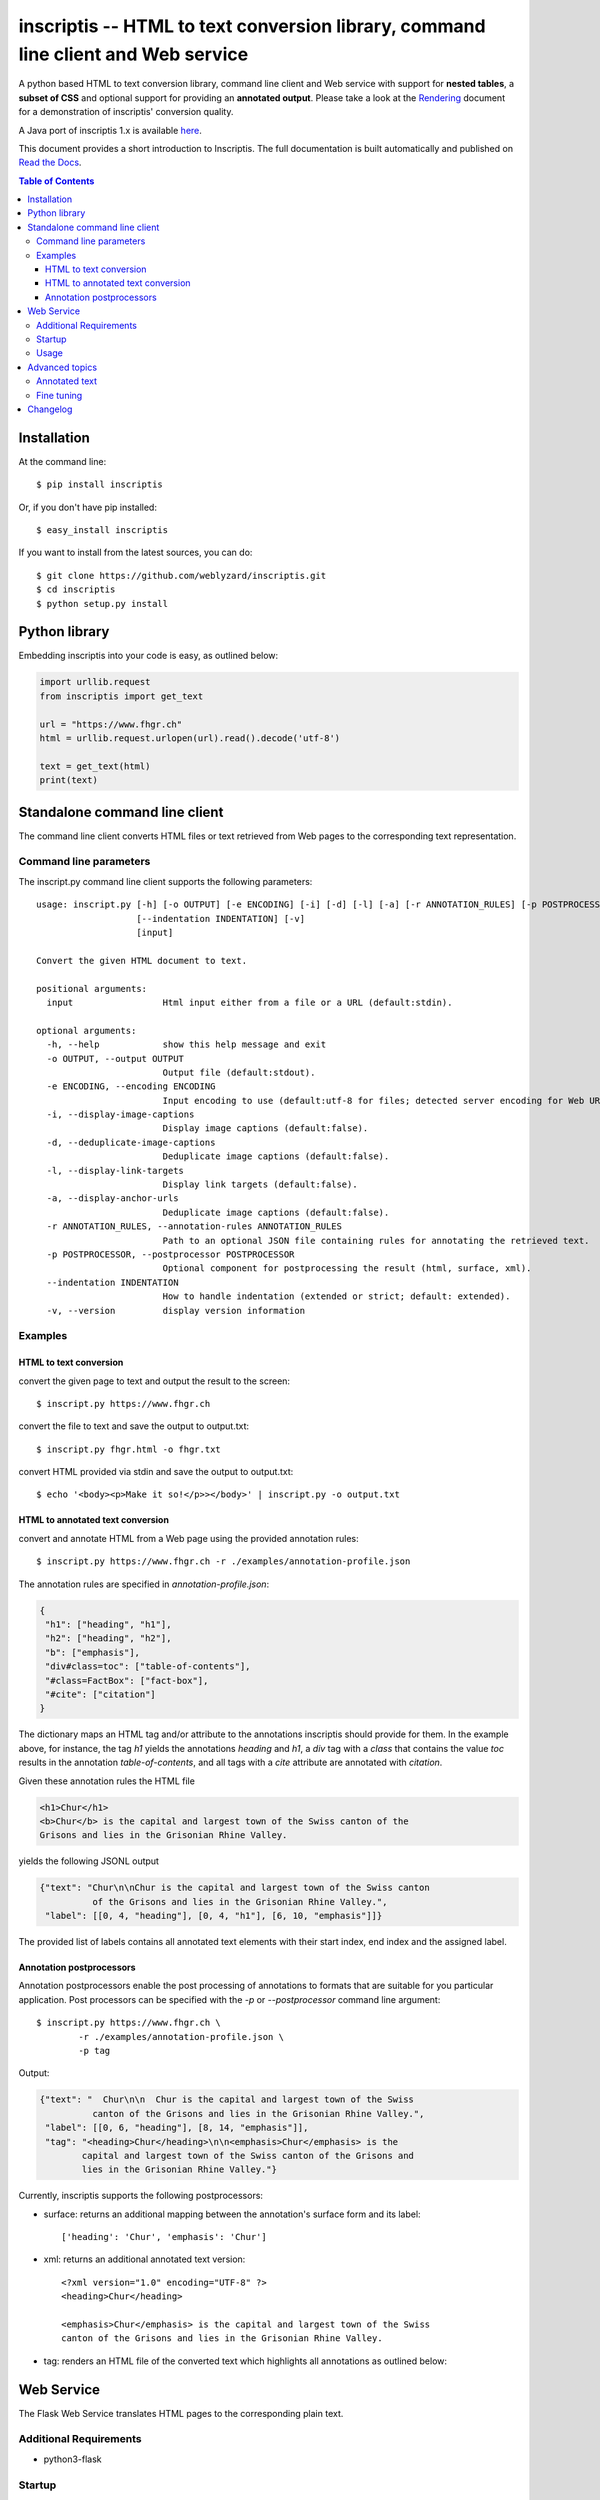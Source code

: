 ==================================================================================
inscriptis -- HTML to text conversion library, command line client and Web service
==================================================================================

.. image:: https://img.shields.io/pypi/pyversions/inscriptis   
   :target: https://badge.fury.io/py/inscriptis
   :alt: Supported python versions

.. image:: https://api.codeclimate.com/v1/badges/f8ed73f8a764f2bc4eba/maintainability
   :target: https://codeclimate.com/github/weblyzard/inscriptis/maintainability
   :alt: Maintainability

.. image:: https://codecov.io/gh/weblyzard/inscriptis/branch/master/graph/badge.svg
   :target: https://codecov.io/gh/weblyzard/inscriptis/
   :alt: Coverage

.. image:: https://github.com/weblyzard/inscriptis/actions/workflows/python-package.yml/badge.svg
   :target: https://github.com/weblyzard/inscriptis/actions/workflows/python-package.yml
   :alt: Build status

.. image:: https://readthedocs.org/projects/inscriptis/badge/?version=latest
   :target: https://inscriptis.readthedocs.io/en/latest/?badge=latest
   :alt: Documentation status

.. image:: https://badge.fury.io/py/inscriptis.svg
   :target: https://badge.fury.io/py/inscriptis
   :alt: PyPI version

A python based HTML to text conversion library, command line client and Web
service with support for **nested tables**, a **subset of CSS** and optional
support for providing an **annotated output**.
Please take a look at the
`Rendering <https://github.com/weblyzard/inscriptis/blob/master/RENDERING.md>`_
document for a demonstration of inscriptis' conversion quality.

A Java port of inscriptis 1.x is available
`here <https://github.com/x28/inscriptis-java>`_.

This document provides a short introduction to Inscriptis. The full
documentation is built automatically and published on
`Read the Docs <https://inscriptis.readthedocs.org/en/latest/>`_.


.. contents:: Table of Contents


Installation
============

At the command line::

    $ pip install inscriptis

Or, if you don't have pip installed::

    $ easy_install inscriptis

If you want to install from the latest sources, you can do::

    $ git clone https://github.com/weblyzard/inscriptis.git
    $ cd inscriptis
    $ python setup.py install


Python library
==============

Embedding inscriptis into your code is easy, as outlined below:

.. code-block:: python
   
   import urllib.request
   from inscriptis import get_text
   
   url = "https://www.fhgr.ch"
   html = urllib.request.urlopen(url).read().decode('utf-8')
   
   text = get_text(html)
   print(text)


Standalone command line client
==============================
The command line client converts HTML files or text retrieved from Web pages to
the corresponding text representation.


Command line parameters
-----------------------
The inscript.py command line client supports the following parameters::

  usage: inscript.py [-h] [-o OUTPUT] [-e ENCODING] [-i] [-d] [-l] [-a] [-r ANNOTATION_RULES] [-p POSTPROCESSOR]
                     [--indentation INDENTATION] [-v]
                     [input]
  
  Convert the given HTML document to text.
  
  positional arguments:
    input                 Html input either from a file or a URL (default:stdin).
  
  optional arguments:
    -h, --help            show this help message and exit
    -o OUTPUT, --output OUTPUT
                          Output file (default:stdout).
    -e ENCODING, --encoding ENCODING
                          Input encoding to use (default:utf-8 for files; detected server encoding for Web URLs).
    -i, --display-image-captions
                          Display image captions (default:false).
    -d, --deduplicate-image-captions
                          Deduplicate image captions (default:false).
    -l, --display-link-targets
                          Display link targets (default:false).
    -a, --display-anchor-urls
                          Deduplicate image captions (default:false).
    -r ANNOTATION_RULES, --annotation-rules ANNOTATION_RULES
                          Path to an optional JSON file containing rules for annotating the retrieved text.
    -p POSTPROCESSOR, --postprocessor POSTPROCESSOR
                          Optional component for postprocessing the result (html, surface, xml).
    --indentation INDENTATION
                          How to handle indentation (extended or strict; default: extended).
    -v, --version         display version information
   

Examples
--------

HTML to text conversion
~~~~~~~~~~~~~~~~~~~~~~~
convert the given page to text and output the result to the screen::

  $ inscript.py https://www.fhgr.ch
   
convert the file to text and save the output to output.txt::

  $ inscript.py fhgr.html -o fhgr.txt
   
convert HTML provided via stdin and save the output to output.txt::

  $ echo '<body><p>Make it so!</p>></body>' | inscript.py -o output.txt 


HTML to annotated text conversion
~~~~~~~~~~~~~~~~~~~~~~~~~~~~~~~~~
convert and annotate HTML from a Web page using the provided annotation rules::

  $ inscript.py https://www.fhgr.ch -r ./examples/annotation-profile.json

The annotation rules are specified in `annotation-profile.json`:

.. code-block:: json

   {
    "h1": ["heading", "h1"],
    "h2": ["heading", "h2"],
    "b": ["emphasis"],
    "div#class=toc": ["table-of-contents"],
    "#class=FactBox": ["fact-box"],
    "#cite": ["citation"]
   }

The dictionary maps an HTML tag and/or attribute to the annotations
inscriptis should provide for them. In the example above, for instance, the tag
`h1` yields the annotations `heading` and `h1`, a `div` tag with a
`class` that contains the value `toc` results in the annotation
`table-of-contents`, and all tags with a `cite` attribute are annotated with
`citation`.

Given these annotation rules the HTML file

.. code-block:: HTML

   <h1>Chur</h1>
   <b>Chur</b> is the capital and largest town of the Swiss canton of the
   Grisons and lies in the Grisonian Rhine Valley.

yields the following JSONL output

.. code-block:: json

   {"text": "Chur\n\nChur is the capital and largest town of the Swiss canton
             of the Grisons and lies in the Grisonian Rhine Valley.",
    "label": [[0, 4, "heading"], [0, 4, "h1"], [6, 10, "emphasis"]]}

The provided list of labels contains all annotated text elements with their
start index, end index and the assigned label.

Annotation postprocessors
~~~~~~~~~~~~~~~~~~~~~~~~~
Annotation postprocessors enable the post processing of annotations to formats
that are suitable for you particular application. Post processors can be
specified with the `-p` or `--postprocessor` command line argument::

  $ inscript.py https://www.fhgr.ch \
          -r ./examples/annotation-profile.json \
          -p tag


Output:

.. code-block:: json

   {"text": "  Chur\n\n  Chur is the capital and largest town of the Swiss
             canton of the Grisons and lies in the Grisonian Rhine Valley.",
    "label": [[0, 6, "heading"], [8, 14, "emphasis"]],
    "tag": "<heading>Chur</heading>\n\n<emphasis>Chur</emphasis> is the
           capital and largest town of the Swiss canton of the Grisons and
           lies in the Grisonian Rhine Valley."}



Currently, inscriptis supports the following postprocessors:

- surface: returns an additional mapping between the annotation's surface form and its label::

    ['heading': 'Chur', 'emphasis': 'Chur']

- xml: returns an additional annotated text version::

    <?xml version="1.0" encoding="UTF-8" ?>
    <heading>Chur</heading>

    <emphasis>Chur</emphasis> is the capital and largest town of the Swiss
    canton of the Grisons and lies in the Grisonian Rhine Valley.

- tag: renders an HTML file of the converted text which highlights all annotations as outlined below::

.. image:: https://github.com/weblyzard/inscriptis/raw/master/docs/paper/images/annotations.png
   :align: left
   :alt: Annotations extracted from the Wikipedia entry for Chur using the ``--postprocessor html`` command line option.


Web Service
===========

The Flask Web Service translates HTML pages to the corresponding plain text. 

Additional Requirements
-----------------------

* python3-flask

Startup
-------
Start the inscriptis Web service with the following command::

  $ export FLASK_APP="web-service.py"
  $ python3 -m flask run

Usage
-----

The Web services receives the HTML file in the request body and returns the
corresponding text. The file's encoding needs to be specified
in the `Content-Type` header (`UTF-8` in the example below)::

  $ curl -X POST  -H "Content-Type: text/html; encoding=UTF8"  \
          --data-binary @test.html  http://localhost:5000/get_text

The service also supports a version call::

  $ curl http://localhost:5000/version


Advanced topics
===============

Annotated text
--------------
Inscriptis can provide annotations alongside the extracted text which allows
downstream components to draw upon semantics that have only been available in
the original HTML file.

The extracted text and annotations can be exported in different formats,
including the popular JSONL format which is used by
`doccano <https://github.com/doccano/doccano>`_.

Example output:

.. code-block:: json

   {"text": "Chur\n\nChur is the capital and largest town of the Swiss canton
             of the Grisons and lies in the Grisonian Rhine Valley.",
    "label": [[0, 4, "heading"], [0, 4, "h1"], [6, 10, "emphasis"]]}

The output above is produced, if inscriptis is run with the following
annotation rules:

.. code-block:: json

   {
    "h1": ["heading", "h1"],
    "b": ["emphasis"],
   }

The code below demonstrates how inscriptis' annotation capabilities can
be used within a program:

.. code-block:: python

  import urllib.request
  from inscriptis import get_annotated_text

  url = "https://www.fhgr.ch"
  html = urllib.request.urlopen(url).read().decode('utf-8')

  rules = {'h1': ['heading', 'h1'],
           'h2': ['heading', 'h2'],
           'b': ['emphasis'],
           'table': ['table']
          }

  output = get_annotated_text(html, ParserConfig(annotation_rules=rules)
  print("Text:", output['text'])
  print("Annotations:", output['label'])

Fine tuning
-----------

The following options are available for fine tuning inscriptis' HTML rendering:

1. **More rigorous indentation:** call `inscriptis.get_text()` with the
   parameter `indentation='extended'` to also use indentation for tags such as
   `<div>` and `<span>` that do not provide indentation in their standard
   definition. This strategy is the default in `inscript.py` and many other
   tools such as lynx. If you do not want extended indentation you can use the
   parameter `indentation='standard'` instead.

2. **Overwriting the default CSS definition:** inscriptis uses CSS definitions
   that are maintained in `inscriptis.css.CSS` for rendering HTML tags. You can
   override these definitions (and therefore change the rendering) as outlined
   below:

.. code-block:: python

      from lxml.html import fromstring
      from inscriptis.css_profiles import CSS_PROFILES, HtmlElement
      from inscriptis.html_properties import Display
      from inscriptis.model.config import ParserConfig
      
      # create a custom CSS based on the default style sheet and change the
      # rendering of `div` and `span` elements
      css = CSS_PROFILES['strict'].copy()
      css['div'] = HtmlElement('div', display=Display.block, padding=2)
      css['span'] = HtmlElement('span', prefix=' ', suffix=' ')
      
      html_tree = fromstring(html)
      # create a parser using a custom css
      config = ParserConfig(css=css)
      parser = Inscriptis(html_tree, config)
      text = parser.get_text()
   

Changelog
=========

A full list of changes can be found in the
`release notes <https://github.com/weblyzard/inscriptis/releases>`_.
